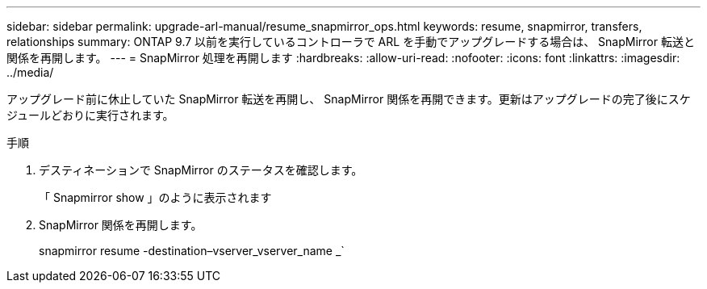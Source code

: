 ---
sidebar: sidebar 
permalink: upgrade-arl-manual/resume_snapmirror_ops.html 
keywords: resume, snapmirror, transfers, relationships 
summary: ONTAP 9.7 以前を実行しているコントローラで ARL を手動でアップグレードする場合は、 SnapMirror 転送と関係を再開します。 
---
= SnapMirror 処理を再開します
:hardbreaks:
:allow-uri-read: 
:nofooter: 
:icons: font
:linkattrs: 
:imagesdir: ../media/


[role="lead"]
アップグレード前に休止していた SnapMirror 転送を再開し、 SnapMirror 関係を再開できます。更新はアップグレードの完了後にスケジュールどおりに実行されます。

.手順
. デスティネーションで SnapMirror のステータスを確認します。
+
「 Snapmirror show 」のように表示されます

. SnapMirror 関係を再開します。
+
snapmirror resume -destination–vserver_vserver_name _`


